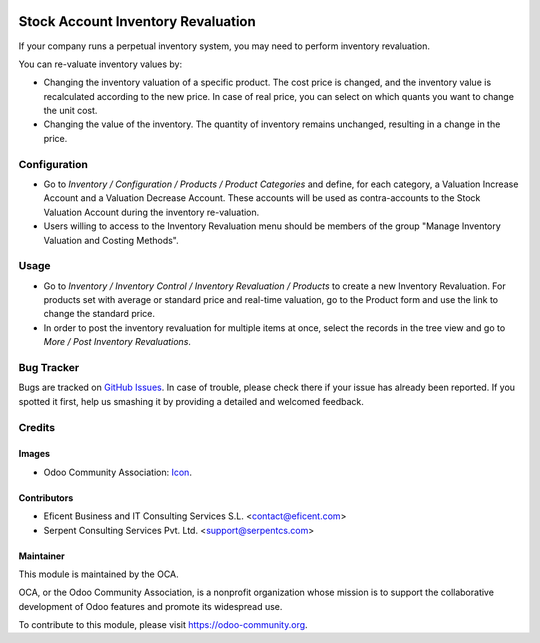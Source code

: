 .. image:: https://img.shields.io/badge/license-AGPLv3-blue.svg
   :target: https://www.gnu.org/licenses/agpl.html
   :alt: License: AGPL-3

===================================
Stock Account Inventory Revaluation
===================================

If your company runs a perpetual inventory system, you may need to perform
inventory revaluation.

You can re-valuate inventory values by:

* Changing the inventory valuation of a specific product. The cost price
  is changed, and the inventory value is recalculated according to the new
  price. In case of real price, you can select on which quants you want to
  change the unit cost.

* Changing the value of the inventory. The quantity of inventory remains
  unchanged, resulting in a change in the price.


Configuration
=============

* Go to *Inventory / Configuration / Products / Product Categories* and
  define, for each category, a Valuation Increase Account and a Valuation
  Decrease Account. These accounts will be used as contra-accounts to the
  Stock Valuation Account during the inventory re-valuation.

* Users willing to access to the Inventory Revaluation menu should be
  members of the group "Manage Inventory Valuation and Costing Methods".


Usage
=====

* Go to *Inventory / Inventory Control / Inventory Revaluation / Products*
  to create a new Inventory Revaluation. For products set with average or
  standard price and real-time valuation, go to the Product form and use the
  link to change the standard price.

* In order to post the inventory revaluation for multiple items at once,
  select the records in the tree view and go to
  *More / Post Inventory Revaluations*.


.. image:: https://odoo-community.org/website/image/ir.attachment/5784_f2813bd/datas
   :alt: Try me on Runbot
   :target: https://runbot.odoo-community.org/runbot/153/10.0

Bug Tracker
===========

Bugs are tracked on `GitHub Issues
<https://github.com/OCA/stock_account_inventory_revaluation/issues>`_. In
case of trouble, please check there if your issue has already been reported.
If you spotted it first, help us smashing it by providing a detailed and
welcomed feedback.

Credits
=======

Images
------

* Odoo Community Association: `Icon <https://github.com/OCA/maintainer-tools/blob/master/template/module/static/description/icon.svg>`_.

Contributors
------------

* Eficent Business and IT Consulting Services S.L. <contact@eficent.com>
* Serpent Consulting Services Pvt. Ltd. <support@serpentcs.com>

Maintainer
----------

.. image:: https://odoo-community.org/logo.png
   :alt: Odoo Community Association
   :target: https://odoo-community.org

This module is maintained by the OCA.

OCA, or the Odoo Community Association, is a nonprofit organization whose
mission is to support the collaborative development of Odoo features and
promote its widespread use.

To contribute to this module, please visit https://odoo-community.org.
